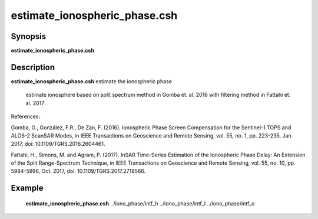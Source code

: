.. index:: ! estimate_ionospheric_phase.csh

**************
estimate_ionospheric_phase.csh
**************

Synopsis
--------
**estimate_ionospheric_phase.csh** 

Description
-----------
**estimate_ionospheric_phase.csh** estimate the ionospheric phase 

 estimate ionosphere based on split spectrum method in Gomba et. al. 2016
 with filtering method in Fattahi et. al. 2017

References:

Gomba, G., González, F.R., De Zan, F. (2016). Ionospheric Phase Screen Compensation for the Sentinel-1 TOPS and ALOS-2 ScanSAR Modes, in IEEE Transactions on Geoscience and Remote Sensing, vol. 55, no. 1, pp. 223-235, Jan. 2017, doi: 10.1109/TGRS.2016.2604461.

Fattahi, H., Simons, M. and Agram, P. (2017). InSAR Time-Series Estimation of the Ionospheric Phase Delay: An Extension of the Split Range-Spectrum Technique, in IEEE Transactions on Geoscience and Remote Sensing, vol. 55, no. 10, pp. 5984-5996, Oct. 2017, doi: 10.1109/TGRS.2017.2718566.

Example
-------
    **estimate_ionospheric_phase.csh** ../iono_phase/intf_h ../iono_phase/intf_l ../iono_phase/intf_o 
